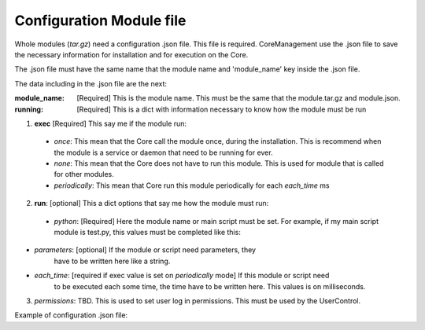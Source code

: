 -------------------------
Configuration Module file
-------------------------

Whole modules (`tar.gz`) need a configuration .json file. This file is required. CoreManagement use the .json file to save the necessary information for installation and for execution on the Core.

The .json file must have the same name that the module name and 'module_name' key inside the .json file.

The data including in the .json file are the next:

:module_name: [Required] This is the module name. This must be the same that the module.tar.gz and module.json.

:running: [Required] This is a dict with information necessary to know how the module must be run

1. **exec** [Required] This say me if the module run:

  * `once`: This mean that the Core call the module once, during the installation. This is recommend when the module is a service or daemon that  need to be running for ever.

  * `none`: This mean that the Core does not have to run this module. This is used for module that is called for other modules.
    
  * `periodically`: This mean that Core run this module periodically for each `each_time` ms

2. **run**: [optional] This a dict options that say me how the module must run:

  * `python`: [Required] Here the module name or main script must be set. For  example, if my main script module is test.py, this values must be completed like this:

.. code-block:: javascript
  :linenos:

        {...
             "running": {...
                 "python": "test.py",
             ...
             }
        ...
       }


* `parameters`: [optional] If the module or script need parameters, they
    have to be written here like a string.

* `each_time`: [required if exec value is set on `periodically` mode] If this module or script need
      to be executed each some time, the time have to be written here. This values is on milliseconds.


3. `permissions`: TBD. This is used to set user log in permissions. This must
   be used by the UserControl.

Example of configuration .json file:

.. code-block:: javascript
    :linenos:
       
    {
        "package": {
            "module_name": "test",
            "running": {
                "exec": "once|once|periodically",
                "run": {
                    "python": "test.py",
                    "parameters": "",
                    "each_time": 1000
                },
                "permissions": "TBD"
            }
        }

    }}
